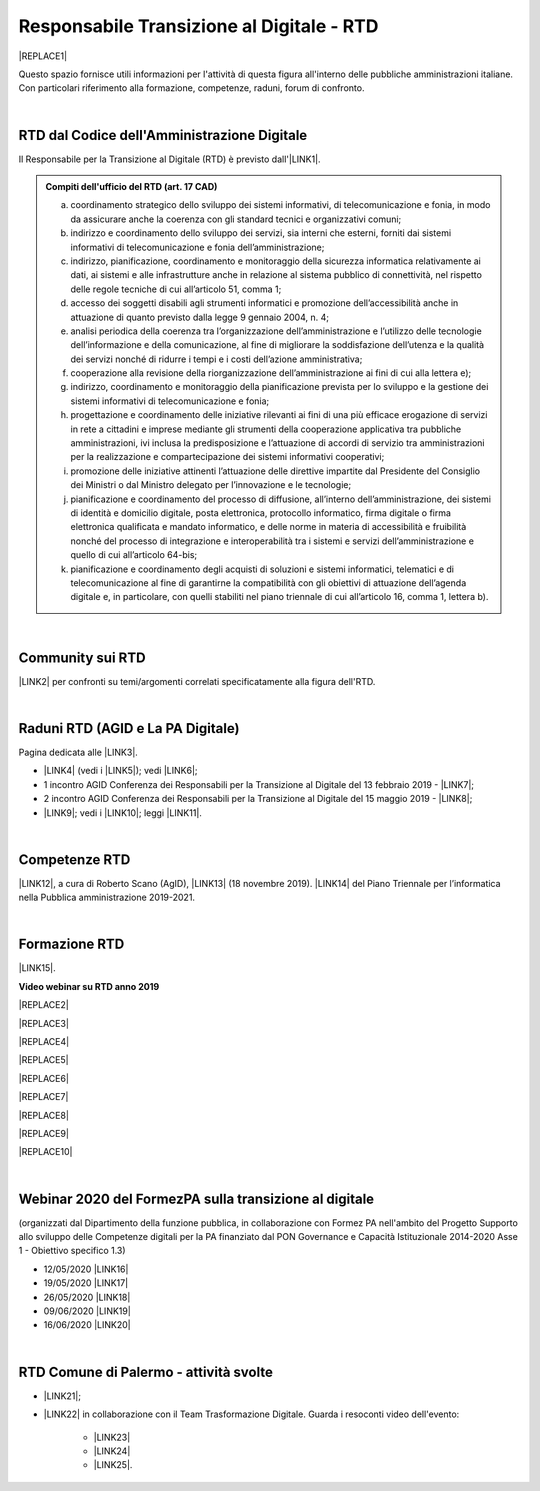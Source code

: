 
.. _hc5d6c4432791562116b1a153c21552c:

Responsabile Transizione al Digitale - RTD
##########################################


|REPLACE1|

Questo spazio fornisce utili informazioni per l'attività di questa figura all'interno delle pubbliche amministrazioni italiane. Con particolari riferimento alla formazione, competenze, raduni, forum di confronto.

|

.. _h60d63c7464c7313d62f3513ba:

RTD dal Codice dell'Amministrazione Digitale
********************************************

Il Responsabile per la Transizione al Digitale (RTD)  è previsto dall'\ |LINK1|\ .


.. admonition:: Compiti dell'ufficio del RTD (art. 17 CAD)

    a) coordinamento strategico dello sviluppo dei sistemi informativi, di telecomunicazione e fonia, in modo da assicurare anche la coerenza con gli standard tecnici e organizzativi comuni;
    
    b) indirizzo e coordinamento dello sviluppo dei servizi, sia interni che esterni, forniti dai sistemi informativi di telecomunicazione e fonia dell’amministrazione;
    
    c) indirizzo, pianificazione, coordinamento e monitoraggio della sicurezza informatica relativamente ai dati, ai sistemi e alle infrastrutture anche in relazione al sistema pubblico di connettività, nel rispetto delle regole tecniche di cui all’articolo 51, comma 1;
    
    d) accesso dei soggetti disabili agli strumenti informatici e promozione dell’accessibilità anche in attuazione di quanto previsto dalla legge 9 gennaio 2004, n. 4;
    
    e) analisi periodica della coerenza tra l’organizzazione dell’amministrazione e l’utilizzo delle tecnologie dell’informazione e della comunicazione, al fine di migliorare la soddisfazione dell’utenza e la qualità dei servizi nonché di ridurre i tempi e i costi dell’azione amministrativa;
    
    f) cooperazione alla revisione della riorganizzazione dell’amministrazione ai fini di cui alla lettera e);
    
    g) indirizzo, coordinamento e monitoraggio della pianificazione prevista per lo sviluppo e la gestione dei sistemi informativi di telecomunicazione e fonia;
    
    h) progettazione e coordinamento delle iniziative rilevanti ai fini di una più efficace erogazione di servizi in rete a cittadini e imprese mediante gli strumenti della cooperazione applicativa tra pubbliche amministrazioni, ivi inclusa la predisposizione e l’attuazione di accordi di servizio tra amministrazioni per la realizzazione e compartecipazione dei sistemi informativi cooperativi; 
    
    i) promozione delle iniziative attinenti l’attuazione delle direttive impartite dal Presidente del Consiglio dei Ministri o dal Ministro delegato per l’innovazione e le tecnologie;
    
    j) pianificazione e coordinamento del processo di diffusione, all’interno dell’amministrazione, dei sistemi di identità e domicilio digitale, posta elettronica, protocollo informatico, firma digitale o firma elettronica qualificata e mandato informatico, e delle norme in materia di accessibilità e fruibilità nonché del processo di integrazione e interoperabilità tra i sistemi e servizi dell’amministrazione e quello di cui all’articolo 64-bis; 
    
    k) pianificazione e coordinamento degli acquisti di soluzioni e sistemi informatici, telematici e di telecomunicazione al fine di garantirne la compatibilità con gli obiettivi di attuazione dell’agenda digitale e, in particolare, con quelli stabiliti nel piano triennale di cui all’articolo 16, comma 1, lettera b).

|

.. _h40772123c68613e73d775722d455a:

Community sui RTD
*****************

\ |LINK2|\  per confronti su temi/argomenti correlati specificatamente alla figura dell'RTD. 

|

.. _h2042144e247e2661c452370702e462a:

Raduni RTD (AGID e La PA Digitale)
**********************************

Pagina dedicata alle \ |LINK3|\ .

* \ |LINK4|\  (vedi i \ |LINK5|\ ); vedi \ |LINK6|\ ;

* 1 incontro AGID Conferenza dei Responsabili per la Transizione al Digitale del 13 febbraio 2019 - \ |LINK7|\ ; 

* 2 incontro AGID Conferenza dei Responsabili per la Transizione al Digitale del 15 maggio 2019 - \ |LINK8|\ ;

* \ |LINK9|\ ; vedi i \ |LINK10|\ ; leggi \ |LINK11|\ .

|

.. _h585553324318284d7c393f3a1e7a78:

Competenze RTD
**************

\ |LINK12|\ , a cura di Roberto Scano (AgID), \ |LINK13|\  (18 novembre 2019). \ |LINK14|\  del Piano Triennale per l’informatica nella Pubblica amministrazione 2019-2021.

|

.. _h461c1261c547d2c6e47b40d6b6231:

Formazione RTD
**************

\ |LINK15|\ .

\ |STYLE0|\ 


|REPLACE2|

 

|REPLACE3|


|REPLACE4|


|REPLACE5|


|REPLACE6|


|REPLACE7|


|REPLACE8|


|REPLACE9|


|REPLACE10|

|

.. _h116b5f641a833551d1c87352624fb:

Webinar 2020 del FormezPA sulla transizione al digitale
*******************************************************

(organizzati dal Dipartimento della funzione pubblica, in collaborazione con Formez PA nell'ambito del Progetto Supporto allo sviluppo delle Competenze digitali per la PA finanziato dal PON Governance e Capacità Istituzionale 2014-2020 Asse 1 - Obiettivo specifico 1.3) 

* 12/05/2020 \ |LINK16|\ 

* 19/05/2020 \ |LINK17|\ 

* 26/05/2020 \ |LINK18|\ 

* 09/06/2020 \ |LINK19|\ 

* 16/06/2020 \ |LINK20|\ 

|

.. _h4777144564346b74103369267965183:

RTD Comune di Palermo - attività svolte
***************************************

* \ |LINK21|\ ;

* \ |LINK22|\  in collaborazione con il Team Trasformazione Digitale. Guarda i resoconti video dell'evento: 

    * \ |LINK23|\  

    * \ |LINK24|\  

    * \ |LINK25|\ .

.. bottom of content


.. |STYLE0| replace:: **Video webinar su RTD anno 2019**


.. |REPLACE1| raw:: html

    <img src="https://img.shields.io/badge/amministrazione_digitale-Responsabile_Transizione_Digitale-red.svg?style=popout&logo=Read%20the%20Docs" />
.. |REPLACE2| raw:: html

    <iframe width="100%" height="500" src="https://www.youtube.com/embed/DaM3xLumHYU" frameborder="0" allow="autoplay; encrypted-media" allowfullscreen></iframe>
    <span class="footer_small"><a href="http://eventipa.formez.it/node/197571" target="_blank">Ruolo e funzione del Responsabile per la transizione al digitale nell’attuazione del Piano triennale (29 ottobre 2019)</a></span>
    
.. |REPLACE3| raw:: html

    <iframe width="100%" height="500" src="https://www.youtube.com/embed/MAZniwA-wSo" frameborder="0" allow="autoplay; encrypted-media" allowfullscreen></iframe>
    <span class="footer_small"><a href="http://eventipa.formez.it/node/199190" target="_blank">Il documento amministrativo informatico (5 novembre 2019)</a></span>
.. |REPLACE4| raw:: html

    <iframe width="100%" height="500" src="https://www.youtube.com/embed/JFKaRAbnWnc" frameborder="0" allow="autoplay; encrypted-media" allowfullscreen></iframe>
    <span class="footer_small"><a href="http://eventipa.formez.it/node/200517" target="_blank">La riqualificazione della spesa ICT (12 novembre 2019)</a></span>
.. |REPLACE5| raw:: html

    <iframe width="100%" height="500" src="https://www.youtube.com/embed/AfzZUCwwejU" frameborder="0" allow="autoplay; encrypted-media" allowfullscreen></iframe>
    <span class="footer_small"><a href="http://eventipa.formez.it/node/202136" target="_blank">L'usabilità dei servizi digitali (19 novembre 2019)</a></span>
.. |REPLACE6| raw:: html

    <iframe width="100%" height="500" src="https://www.youtube.com/embed/1RuK1f8H1ug" frameborder="0" allow="autoplay; encrypted-media" allowfullscreen></iframe>
    <span class="footer_small"><a href="http://eventipa.formez.it/node/204122" target="_blank">Conservazione documentale: esperienze e casi d’uso (26 novembre 2019)</a></span>
.. |REPLACE7| raw:: html

    <iframe width="100%" height="500" src="https://www.youtube.com/embed/c0qlGIM_CXk" frameborder="0" allow="autoplay; encrypted-media" allowfullscreen></iframe>
    <span class="footer_small"><a href="https://www.ot11ot2.it/notizie/video-e-materiali-del-webinar-sistemi-informativi-e-servizi-digitali-per-i-tributi-locali-e" target="_blank">Sistemi informativi e servizi digitali per i tributi locali e pagamenti elettronici - <b>Catalogo delle esperienze OT2-T11</b> (27 novembre 2019)</a></span>
.. |REPLACE8| raw:: html

    <iframe width="100%" height="500" src="https://www.youtube.com/embed/IX4CiEBZZ98" frameborder="0" allow="autoplay; encrypted-media" allowfullscreen></iframe>
    <span class="footer_small"><a href="http://eventipa.formez.it/node/204606" target="_blank">La comunicazione dei servizi digitali (28 novembre 2019)</a></span>
.. |REPLACE9| raw:: html

    <iframe width="100%" height="500" src="https://www.youtube.com/embed/cHNngxMVkYk" frameborder="0" allow="autoplay; encrypted-media" allowfullscreen></iframe>
    <span class="footer_small"><a href="http://eventipa.formez.it/node/206230" target="_blank">Favorire il riuso del software: dalle linee guida alle attività di supporto alle PA (10 dicembre 2019)</a></span>
.. |REPLACE10| raw:: html

    <iframe width="100%" height="500" src="https://www.youtube.com/embed/KirEFMKyykU" frameborder="0" allow="autoplay; encrypted-media" allowfullscreen></iframe>
    <span class="footer_small"><a href="http://eventipa.formez.it/node/208262" target="_blank">L’accessibilità dei servizi digitali nel contesto normativo vigente e del regolamento Europeo Single Digital Gateway (17 dicembre 2019)</a></span>

.. |LINK1| raw:: html

    <a href="https://docs.italia.it/italia/piano-triennale-ict/codice-amministrazione-digitale-docs/it/v2018-09-28/_rst/capo1_sezione3_art17.html" target="_blank">articolo 17 del Codice dell'Amministrazione Digitale</a>

.. |LINK2| raw:: html

    <a href="https://forum.italia.it/c/piano-triennale/RTD" target="_blank">Link alla sezione del Forum Italia</a>

.. |LINK3| raw:: html

    <a href="https://www.agid.gov.it/it/agenzia/responsabile-transizione-digitale/conferenza" target="_blank">conferenze organizzate dall'AGID sui Responsabili Transizione al Digitale</a>

.. |LINK4| raw:: html

    <a href="https://www.lapadigitale.it/programma-raduno-responsabili-la-transizione-al-digitale/" target="_blank">1 raduno La PA Digitale a Bologna 28 novembre 2018</a>

.. |LINK5| raw:: html

    <a href="https://www.lapadigitale.it/materiale-raduno-responsabili-per-la-transizione-al-digitale/" target="_blank">video dei workshop</a>

.. |LINK6| raw:: html

    <a href="https://medium.com/@cirospat/impressioni-dal-1-raduno-dei-responsabili-transizione-al-digitale-della-pa-970b906437fd" target="_blank">articolo sul 1° raduno</a>

.. |LINK7| raw:: html

    <a href="https://www.agid.gov.it/sites/default/files/repository_files/conferenzartd130219-def_0.pdf" target="_blank">Agenda dei lavori e presentazione</a>

.. |LINK8| raw:: html

    <a href="https://www.agid.gov.it/sites/default/files/repository_files/20190515conferenzartd-filemasterore10_0.pdf" target="_blank">Agenda dei lavori e presentazione</a>

.. |LINK9| raw:: html

    <a href="https://www.lapadigitale.it/programma-raduno-responsabili-per-la-transizione-al-digitale-2019/" target="_blank">2 raduno La PA Digitale a Bologna 13 novembre 2019</a>

.. |LINK10| raw:: html

    <a href="https://www.lapadigitale.it/materiali-raduno-responsabili-per-la-transizione-al-digitale-2019/" target="_blank">materiali (video e pdf) del raduno</a>

.. |LINK11| raw:: html

    <a href="https://medium.com/@cirospat/cosa-porta-il-2-raduno-dei-responsabili-della-transizione-al-digitale-91d5b3f074a1" target="_blank">articolo sul 2° raduno</a>

.. |LINK12| raw:: html

    <a href="http://eventipa.formez.it/sites/default/files/allegati_eventi/scano_20191118.pdf" target="_blank">Competenze specialistiche, identificazione delle professionalità ICT a supporto dell’ufficio RTD</a>

.. |LINK13| raw:: html

    <a href="mailto:roberto.scano@agid.gov.it">roberto.scano@agid.gov.it</a>

.. |LINK14| raw:: html

    <a href="https://docs.italia.it/italia/piano-triennale-ict/pianotriennale-ict-doc/it/2019-2021/11_governare-la-trasformazione-digitale.html#la86" target="_blank">Linea di azione 86</a>

.. |LINK15| raw:: html

    <a href="https://www.agid.gov.it/it/agenzia/responsabile-transizione-digitale/formazione-rtd" target="_blank">Formazione anno 2019 sulla figura del RTD curata da AGID e FormezPA</a>

.. |LINK16| raw:: html

    <a href="http://eventipa.formez.it/node/222956" target="_blank">Conoscere gli obiettivi della trasformazione digitale</a>

.. |LINK17| raw:: html

    <a href="http://eventipa.formez.it/node/228618" target="_blank">Conoscere le tecnologie emergenti per la trasformazione digitale</a>

.. |LINK18| raw:: html

    <a href="http://eventipa.formez.it/node/233359" target="_blank">Comunicare e condividere all'interno dell'amministrazione</a>

.. |LINK19| raw:: html

    <a href="http://eventipa.formez.it/node/239828" target="_blank">Comunicare e condividere con cittadini, imprese e altre PA</a>

.. |LINK20| raw:: html

    <a href="http://eventipa.formez.it/node/243987" target="_blank">Gestire dati, informazioni e contenuti digitali</a>

.. |LINK21| raw:: html

    <a href="https://docs.google.com/presentation/d/1PM18t1E8e79WERgwqwwQKPOKeVC3liNBpB0nwSZgA5o/edit?usp=sharing" target="_blank">Giornata informativa/formativa ai dirigenti comunali (3-4-5 dicembre 2018)</a>

.. |LINK22| raw:: html

    <a href="https://docs.google.com/presentation/d/1O0Cr2X6XUEBf9Oswl3eMaglAivu6u1f0q8WUZGKDTRc/edit?usp=sharing" target="_blank">Evento pubblico del 30 ottobre 2019 per la diffusione per la cultura e cittadinanza digitale</a>

.. |LINK23| raw:: html

    <a href="https://www.linkedin.com/posts/gstagno_workshop-palermo-servizi-activity-6595649776035872768-feKR" target="_blank">Linkedin Direttore Generale FPA (video di Gianni Dominici)</a>

.. |LINK24| raw:: html

    <a href="https://www.palermotoday.it/attualita/servizi-pubblici-digitali-app-io-pagopa.html" target="_blank">Servizi pubblici digitali dall'app IO a PagoPA: ecco cosa cambia per i cittadini (video di PalermoToday)</a>

.. |LINK25| raw:: html

    <a href="https://www.blogsicilia.it/palermo/il-futuro-dei-servizi-pubblici-e-digitale-a-palermo-giornata-di-formazione-con-forum-pa-video/504185/" target="_blank">Il futuro dei servizi pubblici è digitale, a Palermo giornata di formazione con “Forum PA” (video di Blog Sicilia)</a>

